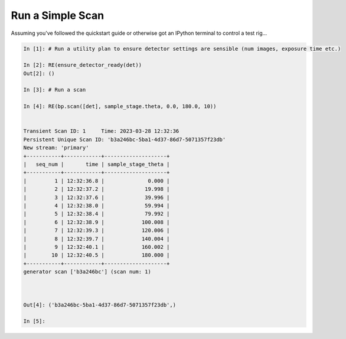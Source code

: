 Run a Simple Scan
=================

Assuming you've followed the quickstart guide or otherwise got an IPython terminal to control a test rig...

.. code:: IPython

    In [1]: # Run a utility plan to ensure detector settings are sensible (num images, exposure time etc.)

    In [2]: RE(ensure_detector_ready(det))
    Out[2]: ()

    In [3]: # Run a scan

    In [4]: RE(bp.scan([det], sample_stage.theta, 0.0, 180.0, 10))


    Transient Scan ID: 1     Time: 2023-03-28 12:32:36
    Persistent Unique Scan ID: 'b3a246bc-5ba1-4d37-86d7-5071357f23db'
    New stream: 'primary'
    +-----------+------------+--------------------+
    |   seq_num |       time | sample_stage_theta |
    +-----------+------------+--------------------+
    |         1 | 12:32:36.8 |              0.000 |
    |         2 | 12:32:37.2 |             19.998 |
    |         3 | 12:32:37.6 |             39.996 |
    |         4 | 12:32:38.0 |             59.994 |
    |         5 | 12:32:38.4 |             79.992 |
    |         6 | 12:32:38.9 |            100.008 |
    |         7 | 12:32:39.3 |            120.006 |
    |         8 | 12:32:39.7 |            140.004 |
    |         9 | 12:32:40.1 |            160.002 |
    |        10 | 12:32:40.5 |            180.000 |
    +-----------+------------+--------------------+
    generator scan ['b3a246bc'] (scan num: 1)



    Out[4]: ('b3a246bc-5ba1-4d37-86d7-5071357f23db',)

    In [5]: 